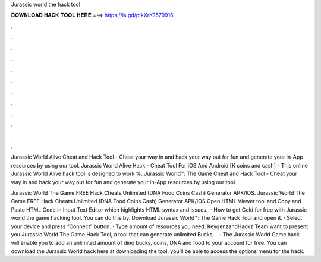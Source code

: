 Jurassic world the hack tool



𝐃𝐎𝐖𝐍𝐋𝐎𝐀𝐃 𝐇𝐀𝐂𝐊 𝐓𝐎𝐎𝐋 𝐇𝐄𝐑𝐄 ===> https://is.gd/ptkXrK?579916



.



.



.



.



.



.



.



.



.



.



.



.

Jurassic World Alive Cheat and Hack Tool - Cheat your way in and hack your way out for fun and generate your in-App resources by using our tool. Jurassic World Alive Hack - Cheat Tool For iOS And Android [K coins and cash] - This online Jurassic World Alive hack tool is designed to work %. Jurassic World™: The Game Cheat and Hack Tool - Cheat your way in and hack your way out for fun and generate your in-App resources by using our tool.

Jurassic World The Game FREE Hack Cheats Unlimited (DNA Food Coins Cash) Generator APK/IOS. Jurassic World The Game FREE Hack Cheats Unlimited (DNA Food Coins Cash) Generator APK/IOS Open HTML Viewer tool and Copy and Paste HTML Code in Input Text Editor which highlights HTML syntax and issues.  · How to get Gold for free with Jurassic world the game hacking tool. You can do this by. Download Jurassic World™: The Game Hack Tool and open it. · Select your device and press “Connect” button. · Type amount of resources you need. KeygenzandHackz Team want to present you Jurassic World The Game Hack Tool, a tool that can generate unlimited Bucks, .  · The Jurassic World Game hack will enable you to add an unlimited amount of dino bucks, coins, DNA and food to your account for free. You can download the Jurassic World hack here at  downloading the tool, you’ll be able to access the options menu for the hack.
